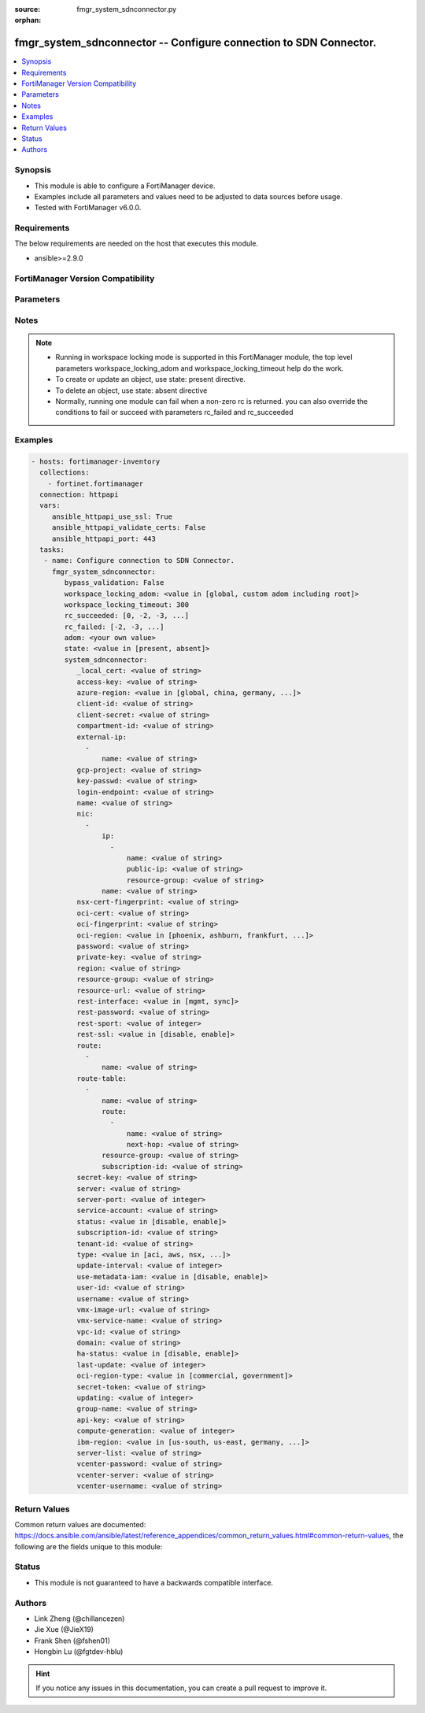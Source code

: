 :source: fmgr_system_sdnconnector.py

:orphan:

.. _fmgr_system_sdnconnector:

fmgr_system_sdnconnector -- Configure connection to SDN Connector.
++++++++++++++++++++++++++++++++++++++++++++++++++++++++++++++++++

.. versionadded:: 2.10

.. contents::
   :local:
   :depth: 1


Synopsis
--------

- This module is able to configure a FortiManager device.
- Examples include all parameters and values need to be adjusted to data sources before usage.
- Tested with FortiManager v6.0.0.


Requirements
------------
The below requirements are needed on the host that executes this module.

- ansible>=2.9.0



FortiManager Version Compatibility
----------------------------------
.. raw:: html

 <br>
 <table>
 <tr>
 <td></td>
 <td><code class="docutils literal notranslate">6.0.0 </code></td>
 <td><code class="docutils literal notranslate">6.2.1 </code></td>
 <td><code class="docutils literal notranslate">6.4.0 </code></td>
 <td><code class="docutils literal notranslate">7.0.0 </code></td>
 </tr>
 <tr>
 <td>system_sdnconnector</td>
 <td>yes</td>
 <td>yes</td>
 <td>yes</td>
 <td>yes</td>
 </tr>
 </table>
 <p>



Parameters
----------

.. raw:: html

 <ul>
 <li><span class="li-head">enable_log</span> - Enable/Disable logging for task <span class="li-normal">type: bool</span> <span class="li-required">required: false</span> <span class="li-normal"> default: False</span> </li>
 <li><span class="li-head">proposed_method</span> - The overridden method for the underlying Json RPC request <span class="li-normal">type: str</span> <span class="li-required">required: false</span> <span class="li-normal"> choices: set, update, add</span> </li>
 <li><span class="li-head">bypass_validation</span> - Only set to True when module schema diffs with FortiManager API structure, module continues to execute without validating parameters <span class="li-normal">type: bool</span> <span class="li-required">required: false</span> <span class="li-normal"> default: False</span> </li>
 <li><span class="li-head">workspace_locking_adom</span> - Acquire the workspace lock if FortiManager is running in workspace mode <span class="li-normal">type: str</span> <span class="li-required">required: false</span> <span class="li-normal"> choices: global, custom adom including root</span> </li>
 <li><span class="li-head">workspace_locking_timeout</span> - The maximum time in seconds to wait for other users to release workspace lock <span class="li-normal">type: integer</span> <span class="li-required">required: false</span>  <span class="li-normal">default: 300</span> </li>
 <li><span class="li-head">rc_succeeded</span> - The rc codes list with which the conditions to succeed will be overriden <span class="li-normal">type: list</span> <span class="li-required">required: false</span> </li>
 <li><span class="li-head">rc_failed</span> - The rc codes list with which the conditions to fail will be overriden <span class="li-normal">type: list</span> <span class="li-required">required: false</span> </li>
 <li><span class="li-head">state</span> - The directive to create, update or delete an object <span class="li-normal">type: str</span> <span class="li-required">required: true</span> <span class="li-normal"> choices: present, absent</span> </li>
 <li><span class="li-head">adom</span> - The parameter in requested url <span class="li-normal">type: str</span> <span class="li-required">required: true</span> </li>
 <li><span class="li-head">system_sdnconnector</span> - Configure connection to SDN Connector. <span class="li-normal">type: dict</span></li>
 <ul class="ul-self">
 <li><span class="li-head">_local_cert</span> - No description for the parameter <span class="li-normal">type: str</span> </li>
 <li><span class="li-head">access-key</span> - AWS access key ID. <span class="li-normal">type: str</span> </li>
 <li><span class="li-head">azure-region</span> - Azure server region. <span class="li-normal">type: str</span>  <span class="li-normal">choices: [global, china, germany, usgov, local]</span> </li>
 <li><span class="li-head">client-id</span> - Azure client ID (application ID). <span class="li-normal">type: str</span> </li>
 <li><span class="li-head">client-secret</span> - No description for the parameter <span class="li-normal">type: str</span></li>
 <li><span class="li-head">compartment-id</span> - Compartment ID. <span class="li-normal">type: str</span> </li>
 <li><span class="li-head">external-ip</span> - No description for the parameter <span class="li-normal">type: array</span> <ul class="ul-self">
 <li><span class="li-head">name</span> - External IP name. <span class="li-normal">type: str</span> </li>
 </ul>
 <li><span class="li-head">gcp-project</span> - GCP project name. <span class="li-normal">type: str</span> </li>
 <li><span class="li-head">key-passwd</span> - No description for the parameter <span class="li-normal">type: str</span></li>
 <li><span class="li-head">login-endpoint</span> - Azure Stack login enpoint. <span class="li-normal">type: str</span> </li>
 <li><span class="li-head">name</span> - SDN connector name. <span class="li-normal">type: str</span> </li>
 <li><span class="li-head">nic</span> - No description for the parameter <span class="li-normal">type: array</span> <ul class="ul-self">
 <li><span class="li-head">ip</span> - No description for the parameter <span class="li-normal">type: array</span> <ul class="ul-self">
 <li><span class="li-head">name</span> - IP configuration name. <span class="li-normal">type: str</span> </li>
 <li><span class="li-head">public-ip</span> - Public IP name. <span class="li-normal">type: str</span> </li>
 <li><span class="li-head">resource-group</span> - Resource group of Azure public IP. <span class="li-normal">type: str</span> </li>
 </ul>
 <li><span class="li-head">name</span> - Network interface name. <span class="li-normal">type: str</span> </li>
 </ul>
 <li><span class="li-head">nsx-cert-fingerprint</span> - NSX certificate fingerprint. <span class="li-normal">type: str</span> </li>
 <li><span class="li-head">oci-cert</span> - OCI certificate. <span class="li-normal">type: str</span> </li>
 <li><span class="li-head">oci-fingerprint</span> - No description for the parameter <span class="li-normal">type: str</span> </li>
 <li><span class="li-head">oci-region</span> - OCI server region. <span class="li-normal">type: str</span>  <span class="li-normal">choices: [phoenix, ashburn, frankfurt, london, toronto]</span> </li>
 <li><span class="li-head">password</span> - No description for the parameter <span class="li-normal">type: str</span></li>
 <li><span class="li-head">private-key</span> - Private key of GCP service account. <span class="li-normal">type: str</span> </li>
 <li><span class="li-head">region</span> - AWS region name. <span class="li-normal">type: str</span> </li>
 <li><span class="li-head">resource-group</span> - Azure resource group. <span class="li-normal">type: str</span> </li>
 <li><span class="li-head">resource-url</span> - Azure Stack resource URL. <span class="li-normal">type: str</span> </li>
 <li><span class="li-head">rest-interface</span> - Interface name for REST service to listen on. <span class="li-normal">type: str</span>  <span class="li-normal">choices: [mgmt, sync]</span> </li>
 <li><span class="li-head">rest-password</span> - No description for the parameter <span class="li-normal">type: str</span></li>
 <li><span class="li-head">rest-sport</span> - REST service access port (1 - 65535). <span class="li-normal">type: int</span> </li>
 <li><span class="li-head">rest-ssl</span> - No description for the parameter <span class="li-normal">type: str</span>  <span class="li-normal">choices: [disable, enable]</span> </li>
 <li><span class="li-head">route</span> - No description for the parameter <span class="li-normal">type: array</span> <ul class="ul-self">
 <li><span class="li-head">name</span> - Route name. <span class="li-normal">type: str</span> </li>
 </ul>
 <li><span class="li-head">route-table</span> - No description for the parameter <span class="li-normal">type: array</span> <ul class="ul-self">
 <li><span class="li-head">name</span> - Route table name. <span class="li-normal">type: str</span> </li>
 <li><span class="li-head">route</span> - No description for the parameter <span class="li-normal">type: array</span> <ul class="ul-self">
 <li><span class="li-head">name</span> - Route name. <span class="li-normal">type: str</span> </li>
 <li><span class="li-head">next-hop</span> - Next hop address. <span class="li-normal">type: str</span> </li>
 </ul>
 <li><span class="li-head">resource-group</span> - Resource group of Azure route table. <span class="li-normal">type: str</span> </li>
 <li><span class="li-head">subscription-id</span> - Subscription ID of Azure route table. <span class="li-normal">type: str</span> </li>
 </ul>
 <li><span class="li-head">secret-key</span> - No description for the parameter <span class="li-normal">type: str</span></li>
 <li><span class="li-head">server</span> - Server address of the remote SDN connector. <span class="li-normal">type: str</span> </li>
 <li><span class="li-head">server-port</span> - Port number of the remote SDN connector. <span class="li-normal">type: int</span> </li>
 <li><span class="li-head">service-account</span> - GCP service account email. <span class="li-normal">type: str</span> </li>
 <li><span class="li-head">status</span> - Enable/disable connection to the remote SDN connector. <span class="li-normal">type: str</span>  <span class="li-normal">choices: [disable, enable]</span> </li>
 <li><span class="li-head">subscription-id</span> - Azure subscription ID. <span class="li-normal">type: str</span> </li>
 <li><span class="li-head">tenant-id</span> - Tenant ID (directory ID). <span class="li-normal">type: str</span> </li>
 <li><span class="li-head">type</span> - Type of SDN connector. <span class="li-normal">type: str</span>  <span class="li-normal">choices: [aci, aws, nsx, nuage, azure, gcp, oci, openstack, kubernetes, vmware, acs, alicloud, sepm, aci-direct, ibm, nutanix]</span> </li>
 <li><span class="li-head">update-interval</span> - Dynamic object update interval (0 - 3600 sec, 0 means disabled, default = 60). <span class="li-normal">type: int</span> </li>
 <li><span class="li-head">use-metadata-iam</span> - Enable/disable using IAM role from metadata to call API. <span class="li-normal">type: str</span>  <span class="li-normal">choices: [disable, enable]</span> </li>
 <li><span class="li-head">user-id</span> - User ID. <span class="li-normal">type: str</span> </li>
 <li><span class="li-head">username</span> - Username of the remote SDN connector as login credentials. <span class="li-normal">type: str</span> </li>
 <li><span class="li-head">vmx-image-url</span> - URL of web-hosted VMX image. <span class="li-normal">type: str</span> </li>
 <li><span class="li-head">vmx-service-name</span> - VMX Service name. <span class="li-normal">type: str</span> </li>
 <li><span class="li-head">vpc-id</span> - AWS VPC ID. <span class="li-normal">type: str</span> </li>
 <li><span class="li-head">domain</span> - Openstack domain. <span class="li-normal">type: str</span> </li>
 <li><span class="li-head">ha-status</span> - Enable/disable use for FortiGate HA service. <span class="li-normal">type: str</span>  <span class="li-normal">choices: [disable, enable]</span> </li>
 <li><span class="li-head">last-update</span> - No description for the parameter <span class="li-normal">type: int</span> </li>
 <li><span class="li-head">oci-region-type</span> - OCI region type. <span class="li-normal">type: str</span>  <span class="li-normal">choices: [commercial, government]</span> </li>
 <li><span class="li-head">secret-token</span> - Secret token of Kubernetes service account. <span class="li-normal">type: str</span> </li>
 <li><span class="li-head">updating</span> - No description for the parameter <span class="li-normal">type: int</span> </li>
 <li><span class="li-head">group-name</span> - Group name of computers. <span class="li-normal">type: str</span> </li>
 <li><span class="li-head">api-key</span> - No description for the parameter <span class="li-normal">type: str</span></li>
 <li><span class="li-head">compute-generation</span> - Compute generation for IBM cloud infrastructure. <span class="li-normal">type: int</span> </li>
 <li><span class="li-head">ibm-region</span> - IBM cloud region name. <span class="li-normal">type: str</span>  <span class="li-normal">choices: [us-south, us-east, germany, great-britain, japan, australia]</span> </li>
 <li><span class="li-head">server-list</span> - No description for the parameter <span class="li-normal">type: str</span></li>
 <li><span class="li-head">vcenter-password</span> - No description for the parameter <span class="li-normal">type: str</span></li>
 <li><span class="li-head">vcenter-server</span> - vCenter server address for NSX quarantine. <span class="li-normal">type: str</span> </li>
 <li><span class="li-head">vcenter-username</span> - vCenter server username for NSX quarantine. <span class="li-normal">type: str</span> </li>
 </ul>
 </ul>






Notes
-----
.. note::

   - Running in workspace locking mode is supported in this FortiManager module, the top level parameters workspace_locking_adom and workspace_locking_timeout help do the work.

   - To create or update an object, use state: present directive.

   - To delete an object, use state: absent directive

   - Normally, running one module can fail when a non-zero rc is returned. you can also override the conditions to fail or succeed with parameters rc_failed and rc_succeeded

Examples
--------

.. code-block:: yaml+jinja

 - hosts: fortimanager-inventory
   collections:
     - fortinet.fortimanager
   connection: httpapi
   vars:
      ansible_httpapi_use_ssl: True
      ansible_httpapi_validate_certs: False
      ansible_httpapi_port: 443
   tasks:
    - name: Configure connection to SDN Connector.
      fmgr_system_sdnconnector:
         bypass_validation: False
         workspace_locking_adom: <value in [global, custom adom including root]>
         workspace_locking_timeout: 300
         rc_succeeded: [0, -2, -3, ...]
         rc_failed: [-2, -3, ...]
         adom: <your own value>
         state: <value in [present, absent]>
         system_sdnconnector:
            _local_cert: <value of string>
            access-key: <value of string>
            azure-region: <value in [global, china, germany, ...]>
            client-id: <value of string>
            client-secret: <value of string>
            compartment-id: <value of string>
            external-ip:
              -
                  name: <value of string>
            gcp-project: <value of string>
            key-passwd: <value of string>
            login-endpoint: <value of string>
            name: <value of string>
            nic:
              -
                  ip:
                    -
                        name: <value of string>
                        public-ip: <value of string>
                        resource-group: <value of string>
                  name: <value of string>
            nsx-cert-fingerprint: <value of string>
            oci-cert: <value of string>
            oci-fingerprint: <value of string>
            oci-region: <value in [phoenix, ashburn, frankfurt, ...]>
            password: <value of string>
            private-key: <value of string>
            region: <value of string>
            resource-group: <value of string>
            resource-url: <value of string>
            rest-interface: <value in [mgmt, sync]>
            rest-password: <value of string>
            rest-sport: <value of integer>
            rest-ssl: <value in [disable, enable]>
            route:
              -
                  name: <value of string>
            route-table:
              -
                  name: <value of string>
                  route:
                    -
                        name: <value of string>
                        next-hop: <value of string>
                  resource-group: <value of string>
                  subscription-id: <value of string>
            secret-key: <value of string>
            server: <value of string>
            server-port: <value of integer>
            service-account: <value of string>
            status: <value in [disable, enable]>
            subscription-id: <value of string>
            tenant-id: <value of string>
            type: <value in [aci, aws, nsx, ...]>
            update-interval: <value of integer>
            use-metadata-iam: <value in [disable, enable]>
            user-id: <value of string>
            username: <value of string>
            vmx-image-url: <value of string>
            vmx-service-name: <value of string>
            vpc-id: <value of string>
            domain: <value of string>
            ha-status: <value in [disable, enable]>
            last-update: <value of integer>
            oci-region-type: <value in [commercial, government]>
            secret-token: <value of string>
            updating: <value of integer>
            group-name: <value of string>
            api-key: <value of string>
            compute-generation: <value of integer>
            ibm-region: <value in [us-south, us-east, germany, ...]>
            server-list: <value of string>
            vcenter-password: <value of string>
            vcenter-server: <value of string>
            vcenter-username: <value of string>



Return Values
-------------


Common return values are documented: https://docs.ansible.com/ansible/latest/reference_appendices/common_return_values.html#common-return-values, the following are the fields unique to this module:


.. raw:: html

 <ul>
 <li> <span class="li-return">request_url</span> - The full url requested <span class="li-normal">returned: always</span> <span class="li-normal">type: str</span> <span class="li-normal">sample: /sys/login/user</span></li>
 <li> <span class="li-return">response_code</span> - The status of api request <span class="li-normal">returned: always</span> <span class="li-normal">type: int</span> <span class="li-normal">sample: 0</span></li>
 <li> <span class="li-return">response_message</span> - The descriptive message of the api response <span class="li-normal">returned: always</span> <span class="li-normal">type: str</span> <span class="li-normal">sample: OK</li>
 <li> <span class="li-return">response_data</span> - The data body of the api response <span class="li-normal">returned: optional</span> <span class="li-normal">type: list or dict</span></li>
 </ul>





Status
------

- This module is not guaranteed to have a backwards compatible interface.


Authors
-------

- Link Zheng (@chillancezen)
- Jie Xue (@JieX19)
- Frank Shen (@fshen01)
- Hongbin Lu (@fgtdev-hblu)


.. hint::

    If you notice any issues in this documentation, you can create a pull request to improve it.



